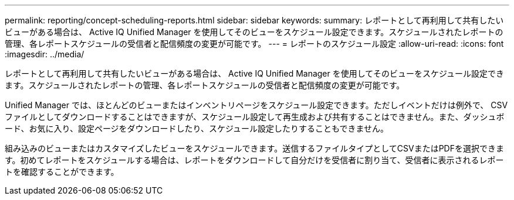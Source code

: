 ---
permalink: reporting/concept-scheduling-reports.html 
sidebar: sidebar 
keywords:  
summary: レポートとして再利用して共有したいビューがある場合は、 Active IQ Unified Manager を使用してそのビューをスケジュール設定できます。スケジュールされたレポートの管理、各レポートスケジュールの受信者と配信頻度の変更が可能です。 
---
= レポートのスケジュール設定
:allow-uri-read: 
:icons: font
:imagesdir: ../media/


[role="lead"]
レポートとして再利用して共有したいビューがある場合は、 Active IQ Unified Manager を使用してそのビューをスケジュール設定できます。スケジュールされたレポートの管理、各レポートスケジュールの受信者と配信頻度の変更が可能です。

Unified Manager では、ほとんどのビューまたはインベントリページをスケジュール設定できます。ただしイベントだけは例外で、 CSV ファイルとしてダウンロードすることはできますが、スケジュール設定して再生成および共有することはできません。また、ダッシュボード、お気に入り、設定ページをダウンロードしたり、スケジュール設定したりすることもできません。

組み込みのビューまたはカスタマイズしたビューをスケジュールできます。送信するファイルタイプとしてCSVまたはPDFを選択できます。初めてレポートをスケジュールする場合は、レポートをダウンロードして自分だけを受信者に割り当て、受信者に表示されるレポートを確認することができます。
